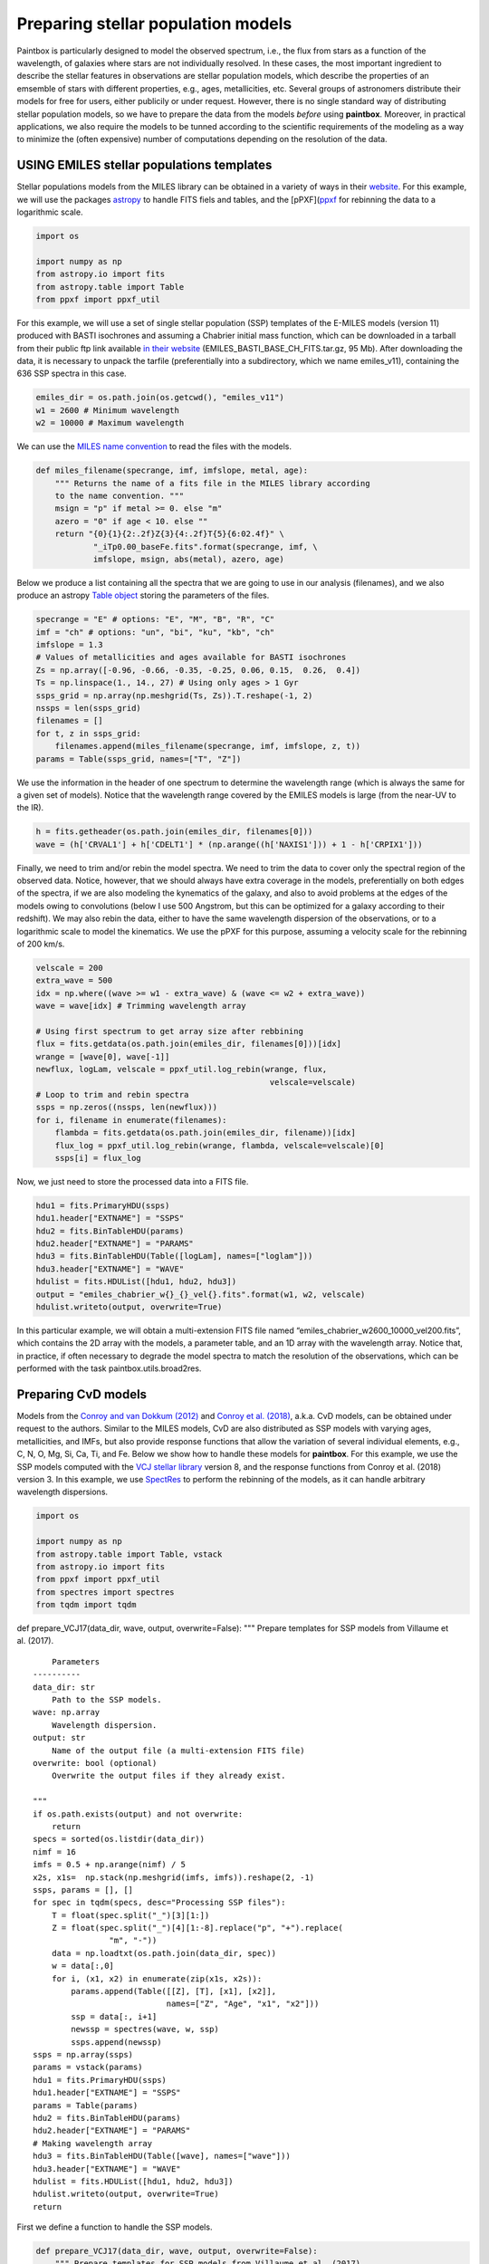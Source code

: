 Preparing stellar population models
-----------------------------------

Paintbox is particularly designed to model the observed spectrum, i.e.,
the flux from stars as a function of the wavelength, of galaxies where
stars are not individually resolved. In these cases, the most important
ingredient to describe the stellar features in observations are stellar
population models, which describe the properties of an emsemble of stars
with different properties, e.g., ages, metallicities, etc. Several
groups of astronomers distribute their models for free for users, either
publicily or under request. However, there is no single standard way of
distributing stellar population models, so we have to prepare the data
from the models *before* using **paintbox**. Moreover, in practical
applications, we also require the models to be tunned according to the
scientific requirements of the modeling as a way to minimize the (often
expensive) number of computations depending on the resolution of the
data.

USING EMILES stellar populations templates
~~~~~~~~~~~~~~~~~~~~~~~~~~~~~~~~~~~~~~~~~~

Stellar populations models from the MILES library can be obtained in a
variety of ways in their
`website <http://research.iac.es/proyecto/miles//pages/stellar-libraries/miles-library.php>`__.
For this example, we will use the packages
`astropy <https://www.astropy.org>`__ to handle FITS fiels and tables,
and the [pPXF](`ppxf <https://pypi.org/project/ppxf/>`__ for rebinning
the data to a logarithmic scale.

.. code:: ipython3

    import os
    
    import numpy as np
    from astropy.io import fits 
    from astropy.table import Table
    from ppxf import ppxf_util

For this example, we will use a set of single stellar population (SSP)
templates of the E-MILES models (version 11) produced with BASTI
isochrones and assuming a Chabrier initial mass function, which can be
downloaded in a tarball from their public ftp link available `in their
website <http://miles.iac.es/>`__ (EMILES_BASTI_BASE_CH_FITS.tar.gz, 95
Mb). After downloading the data, it is necessary to unpack the tarfile
(preferentially into a subdirectory, which we name emiles_v11),
containing the 636 SSP spectra in this case.

.. code:: ipython3

    emiles_dir = os.path.join(os.getcwd(), "emiles_v11")
    w1 = 2600 # Minimum wavelength
    w2 = 10000 # Maximum wavelength

We can use the `MILES name
convention <http://research.iac.es/proyecto/miles/pages/ssp-models/name-convention.php>`__
to read the files with the models.

.. code:: ipython3

    def miles_filename(specrange, imf, imfslope, metal, age):
        """ Returns the name of a fits file in the MILES library according
        to the name convention. """
        msign = "p" if metal >= 0. else "m"
        azero = "0" if age < 10. else ""
        return "{0}{1}{2:.2f}Z{3}{4:.2f}T{5}{6:02.4f}" \
                "_iTp0.00_baseFe.fits".format(specrange, imf, \
                imfslope, msign, abs(metal), azero, age)

Below we produce a list containing all the spectra that we are going to
use in our analysis (filenames), and we also produce an astropy `Table
object <https://docs.astropy.org/en/stable/api/astropy.table.Table.html#astropy.table.Table>`__
storing the parameters of the files.

.. code:: ipython3

    specrange = "E" # options: "E", "M", "B", "R", "C"
    imf = "ch" # options: "un", "bi", "ku", "kb", "ch"
    imfslope = 1.3
    # Values of metallicities and ages available for BASTI isochrones
    Zs = np.array([-0.96, -0.66, -0.35, -0.25, 0.06, 0.15,  0.26,  0.4]) 
    Ts = np.linspace(1., 14., 27) # Using only ages > 1 Gyr
    ssps_grid = np.array(np.meshgrid(Ts, Zs)).T.reshape(-1, 2)
    nssps = len(ssps_grid)
    filenames = []
    for t, z in ssps_grid:
        filenames.append(miles_filename(specrange, imf, imfslope, z, t))
    params = Table(ssps_grid, names=["T", "Z"])

We use the information in the header of one spectrum to determine the
wavelength range (which is always the same for a given set of models).
Notice that the wavelength range covered by the EMILES models is large
(from the near-UV to the IR).

.. code:: ipython3

    h = fits.getheader(os.path.join(emiles_dir, filenames[0]))
    wave = (h['CRVAL1'] + h['CDELT1'] * (np.arange((h['NAXIS1'])) + 1 - h['CRPIX1']))

Finally, we need to trim and/or rebin the model spectra. We need to trim
the data to cover only the spectral region of the observed data. Notice,
however, that we should always have extra coverage in the models,
preferentially on both edges of the spectra, if we are also modeling the
kynematics of the galaxy, and also to avoid problems at the edges of the
models owing to convolutions (below I use 500 Angstrom, but this can be
optimized for a galaxy according to their redshift). We may also rebin
the data, either to have the same wavelength dispersion of the
observations, or to a logarithmic scale to model the kinematics. We use
the pPXF for this purpose, assuming a velocity scale for the rebinning
of 200 km/s.

.. code:: ipython3

    velscale = 200
    extra_wave = 500
    idx = np.where((wave >= w1 - extra_wave) & (wave <= w2 + extra_wave))
    wave = wave[idx] # Trimming wavelength array
    
    # Using first spectrum to get array size after rebbining
    flux = fits.getdata(os.path.join(emiles_dir, filenames[0]))[idx]
    wrange = [wave[0], wave[-1]]
    newflux, logLam, velscale = ppxf_util.log_rebin(wrange, flux, 
                                                     velscale=velscale)
    # Loop to trim and rebin spectra
    ssps = np.zeros((nssps, len(newflux)))
    for i, filename in enumerate(filenames):
        flambda = fits.getdata(os.path.join(emiles_dir, filename))[idx]
        flux_log = ppxf_util.log_rebin(wrange, flambda, velscale=velscale)[0]
        ssps[i] = flux_log

Now, we just need to store the processed data into a FITS file.

.. code:: ipython3

    hdu1 = fits.PrimaryHDU(ssps)
    hdu1.header["EXTNAME"] = "SSPS"
    hdu2 = fits.BinTableHDU(params)
    hdu2.header["EXTNAME"] = "PARAMS"
    hdu3 = fits.BinTableHDU(Table([logLam], names=["loglam"]))
    hdu3.header["EXTNAME"] = "WAVE"
    hdulist = fits.HDUList([hdu1, hdu2, hdu3])
    output = "emiles_chabrier_w{}_{}_vel{}.fits".format(w1, w2, velscale)
    hdulist.writeto(output, overwrite=True)

In this particular example, we will obtain a multi-extension FITS file
named “emiles_chabrier_w2600_10000_vel200.fits”, which contains the 2D
array with the models, a parameter table, and an 1D array with the
wavelength array. Notice that, in practice, if often necessary to
degrade the model spectra to match the resolution of the observations,
which can be performed with the task paintbox.utils.broad2res.

Preparing CvD models
~~~~~~~~~~~~~~~~~~~~

Models from the `Conroy and van Dokkum
(2012) <https://ui.adsabs.harvard.edu/abs/2012ApJ...747...69C/abstract>`__
and `Conroy et
al. (2018) <https://ui.adsabs.harvard.edu/abs/2018ApJ...854..139C/abstract>`__,
a.k.a. CvD models, can be obtained under request to the authors. Similar
to the MILES models, CvD are also distributed as SSP models with varying
ages, metallicities, and IMFs, but also provide response functions that
allow the variation of several individual elements, e.g., C, N, O, Mg,
Si, Ca, Ti, and Fe. Below we show how to handle these models for
**paintbox**. For this example, we use the SSP models computed with the
`VCJ stellar
library <https://ui.adsabs.harvard.edu/abs/2017ApJS..230...23V/abstract>`__
version 8, and the response functions from Conroy et al. (2018) version
3. In this example, we use
`SpectRes <https://spectres.readthedocs.io/en/latest/>`__ to perform the
rebinning of the models, as it can handle arbitrary wavelength
dispersions.

.. code:: ipython3

    import os
    
    import numpy as np
    from astropy.table import Table, vstack
    from astropy.io import fits
    from ppxf import ppxf_util
    from spectres import spectres
    from tqdm import tqdm

def prepare_VCJ17(data_dir, wave, output, overwrite=False): """ Prepare
templates for SSP models from Villaume et al. (2017).

::

       Parameters
   ----------
   data_dir: str
       Path to the SSP models.
   wave: np.array
       Wavelength dispersion.
   output: str
       Name of the output file (a multi-extension FITS file)
   overwrite: bool (optional)
       Overwrite the output files if they already exist.

   """
   if os.path.exists(output) and not overwrite:
       return
   specs = sorted(os.listdir(data_dir))
   nimf = 16
   imfs = 0.5 + np.arange(nimf) / 5
   x2s, x1s=  np.stack(np.meshgrid(imfs, imfs)).reshape(2, -1)
   ssps, params = [], []
   for spec in tqdm(specs, desc="Processing SSP files"):
       T = float(spec.split("_")[3][1:])
       Z = float(spec.split("_")[4][1:-8].replace("p", "+").replace(
                   "m", "-"))
       data = np.loadtxt(os.path.join(data_dir, spec))
       w = data[:,0]
       for i, (x1, x2) in enumerate(zip(x1s, x2s)):
           params.append(Table([[Z], [T], [x1], [x2]],
                               names=["Z", "Age", "x1", "x2"]))
           ssp = data[:, i+1]
           newssp = spectres(wave, w, ssp)
           ssps.append(newssp)
   ssps = np.array(ssps)
   params = vstack(params)
   hdu1 = fits.PrimaryHDU(ssps)
   hdu1.header["EXTNAME"] = "SSPS"
   params = Table(params)
   hdu2 = fits.BinTableHDU(params)
   hdu2.header["EXTNAME"] = "PARAMS"
   # Making wavelength array
   hdu3 = fits.BinTableHDU(Table([wave], names=["wave"]))
   hdu3.header["EXTNAME"] = "WAVE"
   hdulist = fits.HDUList([hdu1, hdu2, hdu3])
   hdulist.writeto(output, overwrite=True)
   return

First we define a function to handle the SSP models.

.. code:: ipython3

    def prepare_VCJ17(data_dir, wave, output, overwrite=False):
        """ Prepare templates for SSP models from Villaume et al. (2017).
    
            Parameters
        ----------
        data_dir: str
            Path to the SSP models.
        wave: np.array
            Wavelength dispersion.
        output: str
            Name of the output file (a multi-extension FITS file)
        overwrite: bool (optional)
            Overwrite the output files if they already exist.
    
        """
        if os.path.exists(output) and not overwrite:
            return
        specs = sorted(os.listdir(data_dir))
        nimf = 16
        imfs = 0.5 + np.arange(nimf) / 5
        x2s, x1s=  np.stack(np.meshgrid(imfs, imfs)).reshape(2, -1)
        ssps, params = [], []
        for spec in tqdm(specs, desc="Processing SSP files"):
            T = float(spec.split("_")[3][1:])
            Z = float(spec.split("_")[4][1:-8].replace("p", "+").replace(
                        "m", "-"))
            data = np.loadtxt(os.path.join(data_dir, spec))
            w = data[:,0]
            for i, (x1, x2) in enumerate(zip(x1s, x2s)):
                params.append(Table([[Z], [T], [x1], [x2]],
                                    names=["Z", "Age", "x1", "x2"]))
                ssp = data[:, i+1]
                newssp = spectres(wave, w, ssp)
                ssps.append(newssp)
        ssps = np.array(ssps)
        params = vstack(params)
        hdu1 = fits.PrimaryHDU(ssps)
        hdu1.header["EXTNAME"] = "SSPS"
        params = Table(params)
        hdu2 = fits.BinTableHDU(params)
        hdu2.header["EXTNAME"] = "PARAMS"
        # Making wavelength array
        hdu3 = fits.BinTableHDU(Table([wave], names=["wave"]))
        hdu3.header["EXTNAME"] = "WAVE"
        hdulist = fits.HDUList([hdu1, hdu2, hdu3])
        hdulist.writeto(output, overwrite=True)
        return


Similarly, we define a function to produce the models for the response
functions.

.. code:: ipython3

    def prepare_response_functions(data_dir, wave, outprefix, redo=False):
        """ Prepare response functions from CvD models.
    
        Parameters
        ----------
        data_dir: str
            Path to the response function files
        wave: np.array
            Wavelength dispersion.
        outprefix: str
            First part of the name of the response function output files. The
            response functions are stored in different files for different
            elements, named "{}_{}.fits".format(outprefix, element).
        redo: bool (optional)
            Overwrite output.
    
        """
        specs = sorted(os.listdir(data_dir))
        # Read one spectrum to get name of columns
        with open(os.path.join(data_dir, specs[0])) as f:
            header = f.readline().replace("#", "")
        fields = [_.strip() for _ in header.split(",")]
        fields[fields.index("C+")] = "C+0.15"
        fields[fields.index("C-")] = "C-0.15"
        fields[fields.index("T+")] = "T+50"
        fields[fields.index("T-")] = "T-50"
        fields = ["{}0.3".format(_) if _.endswith("+") else _ for _ in fields ]
        fields = ["{}0.3".format(_) if _.endswith("-") else _ for _ in fields]
        elements = set([_.split("+")[0].split("-")[0] for _ in fields if
                        any(c in _ for c in ["+", "-"])])
        signal = ["+", "-"]
        for element in tqdm(elements, desc="Preparing response functions"):
            output = "{}_{}.fits".format(outprefix, element.replace("/", ""))
            if os.path.exists(output) and not redo:
                continue
            params = []
            rfs = []
            for spec in specs:
                T = float(spec.split("_")[2][1:])
                Z = float(spec.split("_")[3].split(".abun")[0][1:].replace(
                          "p", "+").replace("m", "-"))
                data = np.loadtxt(os.path.join(data_dir, spec))
                w = data[:,0]
                fsun = data[:,1]
                # Adding solar response
                p = Table([[Z], [T], [0.]], names=["Z", "Age", element])
                rf = np.ones(len(wave))
                rfs.append(rf)
                params.append(p)
                # Adding non-solar responses
                for sign in signal:
                    name = "{}{}".format(element, sign)
                    cols = [(i,f) for i, f in enumerate(fields) if f.startswith(
                        name)]
                    for i, col in cols:
                        val = float("{}1".format(sign)) * float(col.split(sign)[1])
                        t = Table([[Z], [T], [val]], names=["Z", "Age", element])
                        params.append(t)
                        rf = data[:, i] / fsun
                        newrf= spectres(wave, w, rf)
                        rfs.append(newrf)
            rfs = np.array(rfs)
            params = vstack(params)
            hdu1 = fits.PrimaryHDU(rfs)
            hdu1.header["EXTNAME"] = "SSPS"
            params = Table(params)
            hdu2 = fits.BinTableHDU(params)
            hdu2.header["EXTNAME"] = "PARAMS"
            # Making wavelength array
            hdu3 = fits.BinTableHDU(Table([wave], names=["wave"]))
            hdu3.header["EXTNAME"] = "WAVE"
            hdulist = fits.HDUList([hdu1, hdu2, hdu3])
            hdulist.writeto(output, overwrite=True)

For instance, for near-infrared observations, the above routines can be
used as follows:

.. code:: ipython3

    # Preparing SSP models
    w1, w2 = 8000, 13000 # Setting the wavelength window
    models_dir = "/home/kadu/Dropbox/SPINS/CvD18/" # Directory where models are stored
    ssps_dir = os.path.join(models_dir, "VCJ_v8")
    
    # Loading the wavelength dispersion from one of the models
    wave = np.loadtxt(os.path.join(ssps_dir, os.listdir(ssps_dir)[0]), usecols=(0,))
    idx = np.where((wave >= w1) & (wave <= w2))[0]
    wave = wave[idx] # Trimming wavelength range
    # Defining where the models should be stored
    outdir = os.path.join(os.getcwd(), "templates")
    if not os.path.exists(outdir):
        os.mkdir(outdir)
    output = os.path.join(outdir, "VCJ17_varydoublex.fits")
    prepare_VCJ17(ssps_dir, wave, output)
    # Preparing response functions
    rfs_dir = os.path.join(models_dir, "RFN_v3")
    outprefix = os.path.join(outdir, "C18_rfs")
    prepare_response_functions(rfs_dir, wave, outprefix)


.. parsed-literal::

    Processing SSP files: 100%|██████████| 35/35 [04:22<00:00,  7.51s/it]
    Preparing response functions: 100%|██████████| 21/21 [03:44<00:00, 10.69s/it]


